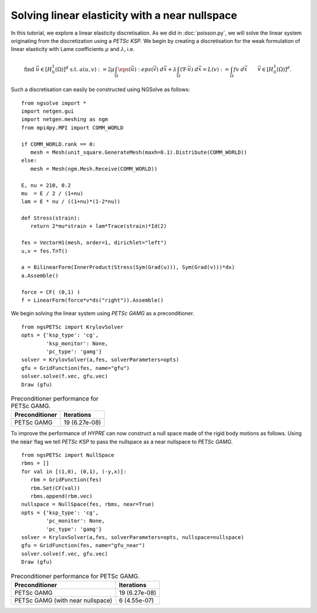Solving linear elasticity with a near nullspace
==============================================

In this tutorial, we explore a linear elasticity discretisation.
As we did in :doc:`poisson.py`, we will solve the linear system originating from the discretization using a `PETSc KSP`.
We begin by creating a discretisation for the weak formulation of linear elasticity with Lame coefficients :math:`\mu` and :math:`\lambda`, i.e. 

.. math::

   \text{find } \vec{u}\in [H^1_0(\Omega)]^d \text{ s.t. } a(u,v) := 2\mu \int_{\Omega} \eps(\vec{u}) : eps(\vec{v}) \; d\vec{x} + \lambda \int_\Omega (\nabla \cdot \vec{u})\; d\vec{x} = L(v) := \int_{\Omega} fv\; d\vec{x}\qquad \vec{v}\in [H^1_0(\Omega)]^d.

Such a discretisation can easily be constructed using NGSolve as follows: ::

   from ngsolve import *
   import netgen.gui
   import netgen.meshing as ngm
   from mpi4py.MPI import COMM_WORLD

   if COMM_WORLD.rank == 0:
      mesh = Mesh(unit_square.GenerateMesh(maxh=0.1).Distribute(COMM_WORLD))
   else:
      mesh = Mesh(ngm.Mesh.Receive(COMM_WORLD))

   E, nu = 210, 0.2
   mu  = E / 2 / (1+nu)
   lam = E * nu / ((1+nu)*(1-2*nu))

   def Stress(strain):
      return 2*mu*strain + lam*Trace(strain)*Id(2)

   fes = VectorH1(mesh, order=1, dirichlet="left")
   u,v = fes.TnT()

   a = BilinearForm(InnerProduct(Stress(Sym(Grad(u))), Sym(Grad(v)))*dx)
   a.Assemble()

   force = CF( (0,1) )
   f = LinearForm(force*v*ds("right")).Assemble()

We begin solving the linear system using `PETSc GAMG` as a preconditioner. ::

   from ngsPETSc import KrylovSolver
   opts = {'ksp_type': 'cg',
           'ksp_monitor': None,
           'pc_type': 'gamg'}
   solver = KrylovSolver(a,fes, solverParameters=opts)
   gfu = GridFunction(fes, name="gfu")
   solver.solve(f.vec, gfu.vec)
   Draw (gfu)

.. list-table:: Preconditioner performance for PETSc GAMG. 
   :widths: auto
   :header-rows: 1

   * - Preconditioner
     - Iterations
   * - PETSc GAMG
     - 19 (6.27e-08)

To improve the performance of `HYPRE` can now construct a null space made of the rigid body motions as follows.
Using the :code:`near` flag we tell `PETSc KSP` to pass the nullspace as a near nullspace to `PETSc GAMG`. ::

   from ngsPETSc import NullSpace
   rbms = []
   for val in [(1,0), (0,1), (-y,x)]:
      rbm = GridFunction(fes)
      rbm.Set(CF(val))
      rbms.append(rbm.vec)
   nullspace = NullSpace(fes, rbms, near=True)
   opts = {'ksp_type': 'cg',
           'pc_monitor': None,
           'pc_type': 'gamg'}
   solver = KrylovSolver(a,fes, solverParameters=opts, nullspace=nullspace)
   gfu = GridFunction(fes, name="gfu_near")
   solver.solve(f.vec, gfu.vec)
   Draw (gfu)

.. list-table:: Preconditioner performance for PETSc GAMG. 
   :widths: auto
   :header-rows: 1

   * - Preconditioner
     - Iterations
   * - PETSc GAMG
     - 19 (6.27e-08)
   * - PETSc GAMG (with near nullspace)
     - 6 (4.55e-07)